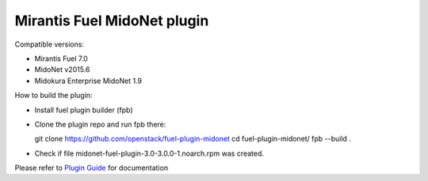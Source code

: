 Mirantis Fuel MidoNet plugin
============================

Compatible versions:

- Mirantis Fuel 7.0
- MidoNet v2015.6
- Midokura Enterprise MidoNet 1.9

How to build the plugin:

- Install fuel plugin builder (fpb)
- Clone the plugin repo and run fpb there:

  git clone https://github.com/openstack/fuel-plugin-midonet
  cd fuel-plugin-midonet/
  fpb --build .
- Check if file midonet-fuel-plugin-3.0-3.0.0-1.noarch.rpm was created.

Please refer to `Plugin Guide <./doc/user-guide.rst>`_ for documentation
